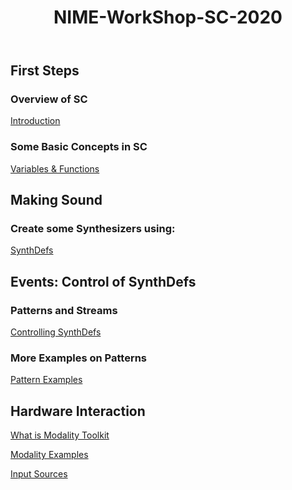#+TITLE: NIME-WorkShop-SC-2020

[[./img/sc-workshop-NIME2020.png]]

** First Steps
*** Overview of SC
[[file:first-steps/Introduction.org][Introduction]]
*** Some Basic Concepts in SC
[[file:first-steps/Basics.org][Variables & Functions]]

** Making Sound
*** Create some Synthesizers using:
[[file:first-steps/SynthDefs.org][SynthDefs]]

** Events: Control of SynthDefs
*** Patterns and Streams
[[file:first-steps/ControlInteraction.org][Controlling SynthDefs]]
*** More Examples on Patterns
[[file:Pattern-examples.scd][Pattern Examples]]

** Hardware Interaction

[[https://modalityteam.github.io][What is Modality Toolkit]]

[[file:Modality-Examples.scd][Modality Examples]]

[[file:Input-Sources.scd][Input Sources]]
